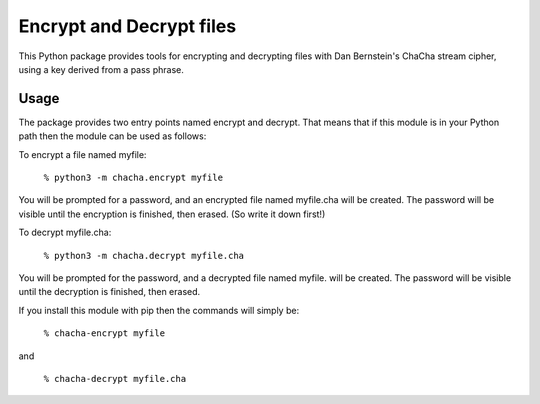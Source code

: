 Encrypt and Decrypt files
=========================

This Python package provides tools for encrypting and decrypting files
with Dan Bernstein's ChaCha stream cipher, using a key derived from a
pass phrase.

Usage  
----- 
The package provides two entry points named encrypt and decrypt. That
means that if this module is in your Python path then the module can
be used as follows:

To encrypt a file named myfile:

 ``% python3 -m chacha.encrypt myfile``

You will be prompted for a password, and an encrypted file named
myfile.cha will be created.  The password will be visible until the
encryption is finished, then erased.  (So write it down first!)

To decrypt myfile.cha:

  ``% python3 -m chacha.decrypt myfile.cha``

You will be prompted for the password, and a decrypted file named myfile.
will be created.  The password will be visible until the decryption is
finished, then erased.

If you install this module with pip then the commands will simply be:

  ``% chacha-encrypt myfile``

and

  ``% chacha-decrypt myfile.cha``
